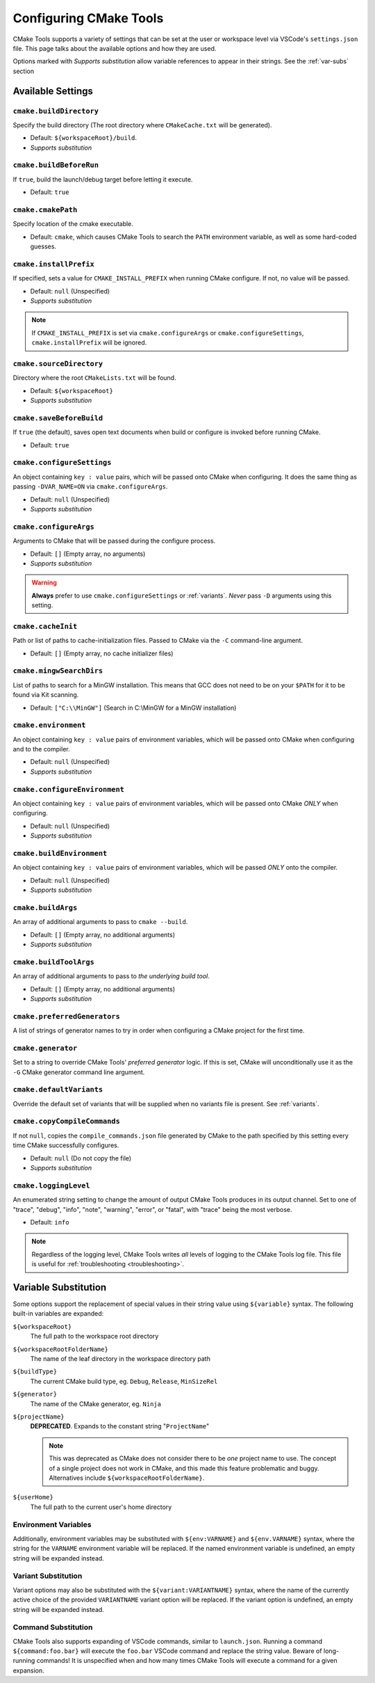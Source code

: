 .. _settings:

Configuring CMake Tools
#######################

CMake Tools supports a variety of settings that can be set at the user or
workspace level via VSCode's ``settings.json`` file. This page talks about
the available options and how they are used.

Options marked with *Supports substitution* allow variable references to appear
in their strings. See the :ref:`var-subs` section

Available Settings
==================

.. _conf-cmake.buildDirectory:

``cmake.buildDirectory``
************************

Specify the build directory (The root directory where ``CMakeCache.txt`` will
be generated).

- Default: ``${workspaceRoot}/build``.
- *Supports substitution*

.. _conf-cmake.buildBeforeRun:

``cmake.buildBeforeRun``
************************

If ``true``, build the launch/debug target before letting it execute.

- Default: ``true``

.. _conf-cmake.cmakePath:

``cmake.cmakePath``
*******************

Specify location of the cmake executable.

- Default: ``cmake``, which causes CMake Tools to search the ``PATH`` environment
  variable, as well as some hard-coded guesses.

.. _conf-cmake.installPrefix:

``cmake.installPrefix``
***********************

If specified, sets a value for ``CMAKE_INSTALL_PREFIX`` when running CMake
configure. If not, no value will be passed.

- Default: ``null`` (Unspecified)
- *Supports substitution*

.. note::
    If ``CMAKE_INSTALL_PREFIX`` is set via ``cmake.configureArgs`` or
    ``cmake.configureSettings``, ``cmake.installPrefix`` will be ignored.

``cmake.sourceDirectory``
*************************

Directory where the root ``CMakeLists.txt`` will be found.

- Default: ``${workspaceRoot}``
- *Supports substitution*

``cmake.saveBeforeBuild``
*************************

If ``true`` (the default), saves open text documents when build or configure is
invoked before running CMake.

- Default: ``true``

.. _conf-cmake.configureSettings:

``cmake.configureSettings``
***************************

An object containing ``key : value`` pairs, which will be
passed onto CMake when configuring.
It does the same thing as passing ``-DVAR_NAME=ON`` via
``cmake.configureArgs``.

- Default: ``null`` (Unspecified)
- *Supports substitution*

.. _conf-cmake.configureArgs:

``cmake.configureArgs``
***********************

Arguments to CMake that will be passed during the configure process.

- Default: ``[]`` (Empty array, no arguments)
- *Supports substitution*

.. warning::
    **Always** prefer to use ``cmake.configureSettings`` or :ref:`variants`.
    *Never* pass ``-D`` arguments using this setting.

.. _conf-cmake.cacheInit:

``cmake.cacheInit``
*******************

Path or list of paths to cache-initialization files. Passed to CMake via the
``-C`` command-line argument.

- Default: ``[]`` (Empty array, no cache initializer files)

.. _conf-cmake.mingwSearchDirs:

``cmake.mingwSearchDirs``
*************************

List of paths to search for a MinGW installation. This means that GCC does not
need to be on your ``$PATH`` for it to be found via Kit scanning.

- Default: ``["C:\\MinGW"]`` (Search in C:\\MinGW for a MinGW installation)

.. _conf-cmake.environment:

``cmake.environment``
*********************

An object containing ``key : value`` pairs of environment variables,
which will be passed onto CMake when configuring and to the compiler.

- Default: ``null`` (Unspecified)
- *Supports substitution*

.. _conf-cmake.configureEnvironment:

``cmake.configureEnvironment``
******************************

An object containing ``key : value`` pairs of environment variables,
which will be passed onto CMake *ONLY* when configuring.

- Default: ``null`` (Unspecified)
- *Supports substitution*

.. _conf-cmake.buildEnvironment:

``cmake.buildEnvironment``
***************************

An object containing ``key : value`` pairs of environment variables,
which will be passed *ONLY* onto the compiler.

- Default: ``null`` (Unspecified)
- *Supports substitution*

.. _conf-cmake.buildArgs:

``cmake.buildArgs``
*******************

An array of additional arguments to pass to ``cmake --build``.

- Default: ``[]`` (Empty array, no additional arguments)
- *Supports substitution*

.. seealso::
    - :ref:`building.how`

.. _conf-cmake.buildToolArgs:

``cmake.buildToolArgs``
***********************

An array of additional arguments to pass to *the underlying build tool*.

- Default: ``[]`` (Empty array, no additional arguments)
- *Supports substitution*

.. seealso::
    - :ref:`building.how`

.. _conf-cmake.preferredGenerators:

``cmake.preferredGenerators``
*****************************

A list of strings of generator names to try in order when configuring a CMake
project for the first time.

.. _conf-cmake.generator:

``cmake.generator``
*******************

Set to a string to override CMake Tools' *preferred generator* logic. If this is
set, CMake will unconditionally use it as the ``-G`` CMake generator command
line argument.

.. _conf-cmake.defaultVariants:

``cmake.defaultVariants``
*************************

Override the default set of variants that will be supplied when no variants file
is present. See :ref:`variants`.

.. _conf-cmake.copyCompileCommands:

``cmake.copyCompileCommands``
*****************************

If not ``null``, copies the ``compile_commands.json`` file generated by CMake
to the path specified by this setting every time CMake successfully configures.

- Default: ``null`` (Do not copy the file)
- *Supports substitution*

.. _conf-cmake.loggingLevel:

``cmake.loggingLevel``
**********************

An enumerated string setting to change the amount of output CMake Tools
produces in its output channel. Set to one of "trace", "debug", "info", "note",
"warning", "error", or "fatal", with "trace" being the most verbose.

- Default: ``info``

.. note::
    Regardless of the logging level, CMake Tools writes *all* levels of logging
    to the CMake Tools log file. This file is useful for
    :ref:`troubleshooting <troubleshooting>`.

.. _var-subs:

Variable Substitution
=====================

Some options support the replacement of special values in their string value
using ``${variable}`` syntax. The following built-in variables are expanded:

``${workspaceRoot}``
    The full path to the workspace root directory

``${workspaceRootFolderName}``
    The name of the leaf directory in the workspace directory path

``${buildType}``
    The current CMake build type, eg. ``Debug``, ``Release``, ``MinSizeRel``

``${generator}``
    The name of the CMake generator, eg. ``Ninja``

``${projectName}``
    **DEPRECATED**. Expands to the constant string "``ProjectName``"

    .. note::
        This was deprecated as CMake does not consider there to be *one*
        project name to use. The concept of a single project does not work in
        CMake, and this made this feature problematic and buggy. Alternatives
        include ``${workspaceRootFolderName}``.

``${userHome}``
    The full path to the current user's home directory

Environment Variables
*********************

Additionally, environment variables may be substituted with ``${env:VARNAME}``
and ``${env.VARNAME}`` syntax, where the string for the ``VARNAME`` environment
variable will be replaced. If the named environment variable is undefined, an empty
string will be expanded instead.

.. _variant-sub:

Variant Substitution
********************

Variant options may also be substituted with the ``${variant:VARIANTNAME}`` syntax,
where the name of the currently active choice of the provided ``VARIANTNAME`` variant
option will be replaced. If the variant option is undefined, an empty string will be
expanded instead.

Command Substitution
********************

CMake Tools also supports expanding of VSCode commands, similar to
``launch.json``. Running a command ``${command:foo.bar}`` will execute the
``foo.bar`` VSCode command and replace the string value. Beware of long-running
commands! It is unspecified when and how many times CMake Tools will execute a
command for a given expansion.
